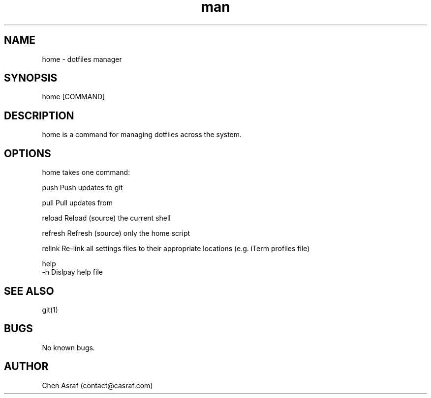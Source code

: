 .\" Manpage for home.
.\" Contact vivek@nixcraft.net.in to correct errors or typos.
.TH man 7 "31 Jan 2021" "1.0" "home man page"
.SH NAME
home \- dotfiles manager
.SH SYNOPSIS
home [COMMAND]
.SH DESCRIPTION
home is a command for managing dotfiles across the system.
.SH OPTIONS
home takes one command:

    push        Push updates to git

    pull        Pull updates from

    reload      Reload (source) the current shell

    refresh     Refresh (source) only the home script

    relink      Re\-link all settings files to their appropriate locations (e.g. iTerm profiles file)

    help
    -h          Dislpay help file

.SH SEE ALSO
git(1)
.SH BUGS
No known bugs.
.SH AUTHOR
Chen Asraf (contact@casraf.com)

